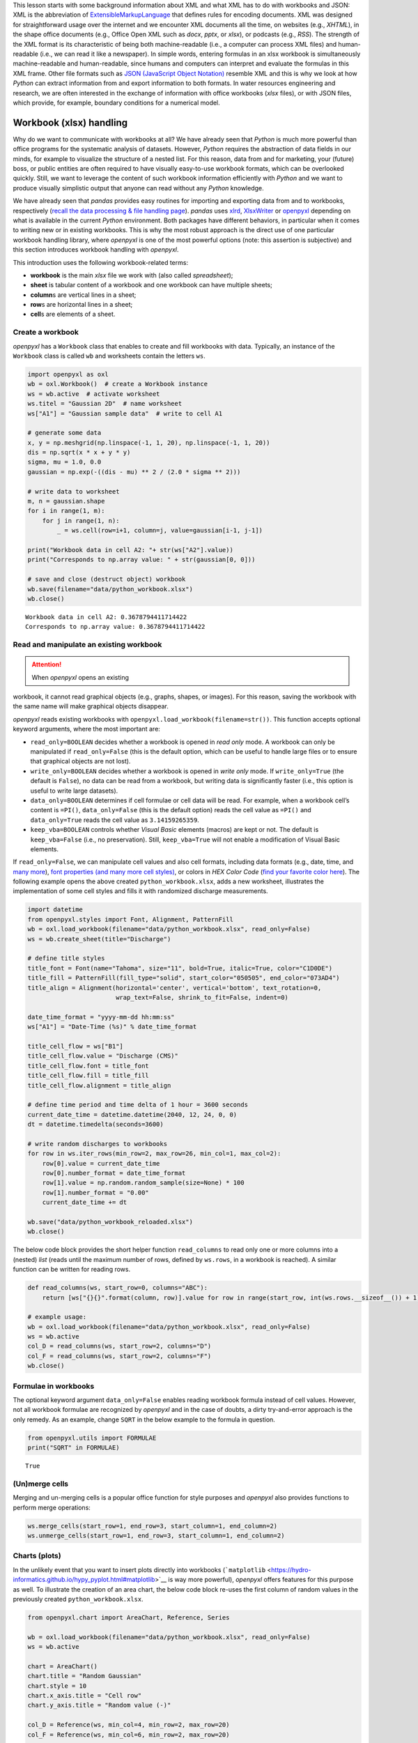 This lesson starts with some background information about XML and what
XML has to do with workbooks and JSON: XML is the abbreviation of
`E\ \ x\ \ tensible\ M\ \ arkup\ L\ \ anguage <https://www.w3.org/TR/xml/>`__
that defines rules for encoding documents. XML was designed for
straightforward usage over the internet and we encounter XML documents
all the time, on websites (e.g., *XHTML*), in the shape office documents
(e.g., Office Open XML such as *docx*, *pptx*, or *xlsx*), or podcasts
(e.g., *RSS*). The strength of the XML format is its characteristic of
being both machine-readable (i.e., a computer can process XML files) and
human-readable (i.e., we can read it like a newspaper). In simple words,
entering formulas in an xlsx workbook is simultaneously machine-readable
and human-readable, since humans and computers can interpret and
evaluate the formulas in this XML frame. Other file formats such as
`JSON (JavaScript Object
Notation) <https://www.json.org/json-en.html>`__ resemble XML and this
is why we look at how *Python* can extract information from and export
information to both formats. In water resources engineering and
research, we are often interested in the exchange of information with
office workbooks (*xlsx* files), or with JSON files, which provide, for
example, boundary conditions for a numerical model.

Workbook (xlsx) handling
------------------------

Why do we want to communicate with workbooks at all? We have already
seen that *Python* is much more powerful than office programs for the
systematic analysis of datasets. However, *Python* requires the
abstraction of data fields in our minds, for example to visualize the
structure of a nested list. For this reason, data from and for
marketing, your (future) boss, or public entities are often required to
have visually easy-to-use workbook formats, which can be overlooked
quickly. Still, we want to leverage the content of such workbook
information efficiently with *Python* and we want to produce visually
simplistic output that anyone can read without any *Python* knowledge.

We have already seen that *pandas* provides easy routines for importing
and exporting data from and to workbooks, respectively (`recall the data
processing & file handling
page <https://hydro-informatics.github.io/hypy_pynum.html#pd-files>`__).
*pandas* uses `xlrd <https://xlrd.readthedocs.io/>`__,
`XlsxWriter <https://xlsxwriter.readthedocs.io/>`__ or
`openpyxl <https://openpyxl.readthedocs.io/en/stable/>`__ depending on
what is available in the current *Python* environment. Both packages
have different behaviors, in particular when it comes to writing new or
in existing workbooks. This is why the most robust approach is the
direct use of one particular workbook handling library, where *openpyxl*
is one of the most powerful options (note: this assertion is subjective)
and this section introduces workbook handling with *openpyxl*.

This introduction uses the following workbook-related terms:

-  **workbook** is the main *xlsx* file we work with (also called
   *spreadsheet*);
-  **sheet** is tabular content of a workbook and one workbook can have
   multiple sheets;
-  **column**\ s are vertical lines in a sheet;
-  **row**\ s are horizontal lines in a sheet;
-  **cell**\ s are elements of a sheet.

Create a workbook
~~~~~~~~~~~~~~~~~

*openpyxl* has a ``Workbook`` class that enables to create and fill
workbooks with data. Typically, an instance of the ``Workbook`` class is
called ``wb`` and worksheets contain the letters ``ws``.

.. code:: python

   import openpyxl as oxl
   wb = oxl.Workbook()  # create a Workbook instance
   ws = wb.active  # activate worksheet
   ws.titel = "Gaussian 2D"  # name worksheet
   ws["A1"] = "Gaussian sample data"  # write to cell A1

   # generate some data
   x, y = np.meshgrid(np.linspace(-1, 1, 20), np.linspace(-1, 1, 20))
   dis = np.sqrt(x * x + y * y)
   sigma, mu = 1.0, 0.0
   gaussian = np.exp(-((dis - mu) ** 2 / (2.0 * sigma ** 2)))

   # write data to worksheet
   m, n = gaussian.shape
   for i in range(1, m):
       for j in range(1, n):
           _ = ws.cell(row=i+1, column=j, value=gaussian[i-1, j-1])

   print("Workbook data in cell A2: "+ str(ws["A2"].value))
   print("Corresponds to np.array value: " + str(gaussian[0, 0]))

   # save and close (destruct object) workbook
   wb.save(filename="data/python_workbook.xlsx")
   wb.close()

::

   Workbook data in cell A2: 0.3678794411714422
   Corresponds to np.array value: 0.3678794411714422

.. image:: ../img/py-xlsx.png   ADAPT%}

Read and manipulate an existing workbook
~~~~~~~~~~~~~~~~~~~~~~~~~~~~~~~~~~~~~~~~

.. attention::
   When *openpyxl* opens an existing
workbook, it cannot read graphical objects (e.g., graphs, shapes, or
images). For this reason, saving the workbook with the same name will
make graphical objects disappear.

*openpyxl* reads existing workbooks with
``openpyxl.load_workbook(filename=str())``. This function accepts
optional keyword arguments, where the most important are:

-  ``read_only=BOOLEAN`` decides whether a workbook is opened in *read
   only* mode. A workbook can only be manipulated if ``read_only=False``
   (this is the default option, which can be useful to handle large
   files or to ensure that graphical objects are not lost).
-  ``write_only=BOOLEAN`` decides whether a workbook is opened in *write
   only* mode. If ``write_only=True`` (the default is ``False``), no
   data can be read from a workbook, but writing data is significantly
   faster (i.e., this option is useful to write large datasets).
-  ``data_only=BOOLEAN`` determines if cell formulae or cell data will
   be read. For example, when a workbook cell’s content is ``=PI()``,
   ``data_only=False`` (this is the default option) reads the cell value
   as ``=PI()`` and ``data_only=True`` reads the cell value as
   ``3.14159265359``.
-  ``keep_vba=BOOLEAN`` controls whether *Visual Basic* elements
   (macros) are kept or not. The default is ``keep_vba=False`` (i.e., no
   preservation). Still, ``keep_vba=True`` will not enable a
   modification of Visual Basic elements.

If ``read_only=False``, we can manipulate cell values and also cell
formats, including data formats (e.g., date, time, and `many
more <https://openpyxl.readthedocs.io/en/stable/_modules/openpyxl/styles/numbers.html>`__),
`font properties (and many more cell
styles) <https://openpyxl.readthedocs.io/en/stable/styles.html>`__, or
colors in *HEX Color Code* (`find your favorite color
here <https://www.colorcodehex.com/>`__). The following example opens
the above created ``python_workbook.xlsx``, adds a new worksheet,
illustrates the implementation of some cell styles and fills it with
randomized discharge measurements.

.. code:: python

   import datetime
   from openpyxl.styles import Font, Alignment, PatternFill
   wb = oxl.load_workbook(filename="data/python_workbook.xlsx", read_only=False)
   ws = wb.create_sheet(title="Discharge")

   # define title styles
   title_font = Font(name="Tahoma", size="11", bold=True, italic=True, color="C1D0DE")
   title_fill = PatternFill(fill_type="solid", start_color="050505", end_color="073AD4")
   title_align = Alignment(horizontal='center', vertical='bottom', text_rotation=0,
                           wrap_text=False, shrink_to_fit=False, indent=0)

   date_time_format = "yyyy-mm-dd hh:mm:ss"
   ws["A1"] = "Date-Time (%s)" % date_time_format

   title_cell_flow = ws["B1"]
   title_cell_flow.value = "Discharge (CMS)"
   title_cell_flow.font = title_font
   title_cell_flow.fill = title_fill
   title_cell_flow.alignment = title_align

   # define time period and time delta of 1 hour = 3600 seconds
   current_date_time = datetime.datetime(2040, 12, 24, 0, 0)
   dt = datetime.timedelta(seconds=3600)

   # write random discharges to workbooks
   for row in ws.iter_rows(min_row=2, max_row=26, min_col=1, max_col=2):
       row[0].value = current_date_time
       row[0].number_format = date_time_format
       row[1].value = np.random.random_sample(size=None) * 100
       row[1].number_format = "0.00"
       current_date_time += dt
       
   wb.save("data/python_workbook_reloaded.xlsx")
   wb.close()

.. image:: ../img/py-xlsx-reloaded.png   ADAPT%}

The below code block provides the short helper function ``read_columns``
to read only one or more columns into a (nested) *list* (reads until the
maximum number of rows, defined by ``ws.rows``, in a workbook is
reached). A similar function can be written for reading rows.

.. code:: python

   def read_columns(ws, start_row=0, columns="ABC"):
       return [ws["{}{}".format(column, row)].value for row in range(start_row, int(ws.rows.__sizeof__()) + 1) for column in columns]

   # example usage:
   wb = oxl.load_workbook(filename="data/python_workbook.xlsx", read_only=False)
   ws = wb.active
   col_D = read_columns(ws, start_row=2, columns="D")
   col_F = read_columns(ws, start_row=2, columns="F")
   wb.close()

Formulae in workbooks
~~~~~~~~~~~~~~~~~~~~~

The optional keyword argument ``data_only=False`` enables reading
workbook formula instead of cell values. However, not all workbook
formulae are recognized by *openpyxl* and in the case of doubts, a dirty
try-and-error approach is the only remedy. As an example, change
``SQRT`` in the below example to the formula in question.

.. code:: python

   from openpyxl.utils import FORMULAE
   print("SQRT" in FORMULAE)

::

   True

(Un)merge cells
~~~~~~~~~~~~~~~

Merging and un-merging cells is a popular office function for style
purposes and *openpyxl* also provides functions to perform merge
operations:

.. code:: python

   ws.merge_cells(start_row=1, end_row=3, start_column=1, end_column=2)
   ws.unmerge_cells(start_row=1, end_row=3, start_column=1, end_column=2)

Charts (plots)
~~~~~~~~~~~~~~

In the unlikely event that you want to insert plots directly into
workbooks
(```matplotlib`` <https://hydro-informatics.github.io/hypy_pyplot.html#matplotlib>`__
is way more powerful), *openpyxl* offers features for this purpose as
well. To illustrate the creation of an area chart, the below code block
re-uses the first column of random values in the previously created
``python_workbook.xlsx``.

.. code:: python

   from openpyxl.chart import AreaChart, Reference, Series

   wb = oxl.load_workbook(filename="data/python_workbook.xlsx", read_only=False)
   ws = wb.active

   chart = AreaChart()
   chart.title = "Random Gaussian"
   chart.style = 10
   chart.x_axis.title = "Cell row"
   chart.y_axis.title = "Random value (-)"

   col_D = Reference(ws, min_col=4, min_row=2, max_row=20)
   col_F = Reference(ws, min_col=6, min_row=2, max_row=20)

   chart.add_data(col_F, titles_from_data=False)
   chart.add_data(col_D, titles_from_data=False)

   ws.add_chart(chart, "B2")

   wb.save("data/python_workbook_chart.xlsx")
   wb.close()

.. image:: ../img/py-xlsx-plot.png   ADAPT%}

Other workbook charts are available and their implementation (still: why
would you?) is explained in the `openpyxl
docs <https://openpyxl.readthedocs.io/en/stable/charts/introduction.html>`__.

Customize workbook manipulation
~~~~~~~~~~~~~~~~~~~~~~~~~~~~~~~

There are many ways of modifying workbooks and *openpyxl* provides
close-to “shovel-ready” methods to manipulate workbooks. Still, in order
to avoid re-reading this lesson every time you want to manipulate a
workbook, it is much more convenient to have your own workbook
manipulation classes ready. For example, use custom ``Read`` and
``Write`` classes, where ``Read`` is the parent class of the ``Write``
class (see `inheritance of classes <hypy_classes.html#Inheritance>`__).
The ``Read`` class may contain tailored functions for reading specific
columns, rows, or arrays. The below code block illustrates a basic
example for such ``Read`` and ``Write`` classes with the above
``read_columns`` function implemented as a method of the ``Read`` class.

.. code:: python

   import openpyxl as oxl

   class Read:
       def __init__(workbook_name="", *args, **kwargs):
           read_only = kwargs.get("read_only")
           data_only = kwargs.get("data_only")
           sheet_name = kwargs.get("data_only")
           self.wb = oxl.load_workbook(filename=workbook_name, read_only=read_only, data_only=data_only)
           if sheet_name:
               self.ws = self.wb.worksheets[worksheet]
           else:
               self.ws = self.wb[self.wb.sheetnames[0]]
               
       def read_columns(self, start_row=0, columns="ABC"):
           return [self.ws["{}{}".format(column, row)].value for row in range(start_row, len(self.ws.rows) + 1) for column
                   in columns]
               
       def __call__(self):
           print(dir(self))

               
   class Write(Read):
       def __init__(workbook_name="", *args, **kwargs):
           data_only = kwargs.get("data_only")
           sheet_name = kwargs.get("data_only")
           Read.__init__(workbook_name=workbook_name, read_only=False, data_only=data_only, sheet_name=sheet_name)

An extended example script with more complex ``Read`` and ``Write``
classes can be downloaded from the `course
repository <https://github.com/hydro-informatics/material-py-codes/raw/master/workbooks/xlsx.py>`__.

.. admonition:: Challenge

   What are your favorite fonts, table
colors and layouts? Write your own ``Read`` and ``Write`` classes with
formatting methods to have a personal template ready to be used at any
time.

An example from water resources engineering and research
~~~~~~~~~~~~~~~~~~~~~~~~~~~~~~~~~~~~~~~~~~~~~~~~~~~~~~~~

The ecological restoration or enhancement of rivers requires, among
other data, information on preferred water depths and flow velocities of
target fish species. This information is established by biologists and
then often provided in the shape of so-called `habitat suitability
index <https://riverarchitect.github.io/RA_wiki/SHArC#hefish>`__ (HSI)
curves in workbook formats. As water resources researchers and
engineers, we produce geospatially explicit data of water depth and flow
velocity with numerical models. The output of two- or three-dimensional
numerical models is way too large for being handled with office
applications. So we need an advanced tool such as *Python* to handle the
geospatially explicit data and to read and interpolate HSI curves from
workbooks. How does that look like technically? The course exercises
will help you to find out …

.. admonition:: Exercise

   Get more familiar with workbook
handling in the `Sediment transport (1D) <ex_sediment.html>`__
exercise.

JSON
----

JavaScript Object Notation
(`JSON <https://www.json.org/json-en.html>`__) files have a similar
structure to XML and enable the structured storage of (human-readable)
data. For example, the numerical code *BASEMENT v.3.x* (`read more on
the numerical modelling pages <bm.html>`__) uses a *model.json* and a
*simulation.json* file to store model setup parameters such as material
properties. In water resources engineering and research, we often want
to automate running numerical models, which involves the optimization of
model parameters stored in *json* files. This is where *Python* steps in
with the ``JSON`` package and ``pandas``\ ’ *JSON* modules.

*JSON* file structure
~~~~~~~~~~~~~~~~~~~~~

A *JSON* file consists of two types of data structures, which are
*dictionary* objects and *arrays* in the form of *lists* of values. The
*dictionary* objects in a *JSON* file correspond to the same format that
we already know: Pairs of *keys* (names) and *values* embraced by curly
brackets (*braces*) ``{"name": value}``. The ``value`` can be a
*string*, *numeric*, a comma-separated *list* ``[]`` (*array*) of data,
or another *dictionary*. The following example shows a *JSON* file
called ``river_struct.json`` with a ``RIVER`` key that has a nested
dictionary as value. The value-*dictionary* contains three keys
(``NAME``, ``GEOMETRY``, and ``HYDRAULICS``).

.. tip::
   Take a couple of minutes to understand the
elements of ``river_struct.json``. What is the purpose of the
``FLOWBOUNDARIES`` in ``GEOMETRY``? How could the ``FLOWBOUNDARIES`` be
related to the ``BOUNDARY`` key of ``HYDRAULICS``? What units could the
``FRICTION`` values correspond to? Can you find the river on a map?

.. code:: python

   {
       "RIVER": {
           "NAME": "Vanilla Flow",
           "GEOMETRY": {
               "REGIONS": [
                   {
                     "type": "wet",
                     "name": "riverbed"
                   },
                   {
                     "type": "dry",
                     "name": "floodplain"
                   }
               ],
               "FLOWBOUNDARIES": [
                   {
                     "name": "Inflow",
                     "nodes": [1, 3, 7, 31]
                   },
                   {
                     "name": "Outflow",
                     "nodes": [89, 90, 76, 69, 95]
                   }
               ]
           },
           "HYDRAULICS": {
               "BOUNDARY": [
                   {
                       "discharge_file": "/simulation/directory/Inflow.txt",
                       "name": "Inflow",
                       "slope": 0.005,
                       "type": "hydrograph"
                   },
                   {
                       "name": "Outflow",
                       "type": "zero_gradient"
                   }
               ],
               "FRICTION": {
                   "cobble": 20.0,
                   "gravel": 26.0,
                   "sand": 41
               }
           },
           "LOCATION": [48.744079, 9.103928]
       }
   }

::

   {'RIVER': {'NAME': 'Vanilla Flow',
     'GEOMETRY': {'REGIONS': [{'type': 'wet', 'name': 'riverbed'},
       {'type': 'dry', 'name': 'floodplain'}],
      'FLOWBOUNDARIES': [{'name': 'Inflow', 'nodes': [1, 3, 7, 31]},
       {'name': 'Outflow', 'nodes': [89, 90, 76, 69, 95]}]},
     'HYDRAULICS': {'BOUNDARY': [{'discharge_file': '/simulation/directory/Inflow.txt',
        'name': 'Inflow',
        'slope': 0.005,
        'type': 'hydrograph'},
       {'name': 'Outflow', 'type': 'zero_gradient'}],
      'FRICTION': {'cobble': 20.0, 'gravel': 26.0, 'sand': 41}},
     'LOCATION': [48.744079, 9.103928]}}

Read (decode) and write (encode) *JSON* files with the ``json`` library
~~~~~~~~~~~~~~~~~~~~~~~~~~~~~~~~~~~~~~~~~~~~~~~~~~~~~~~~~~~~~~~~~~~~~~~

*JSON* files can be implemented in many programming languages including
*HTML* and *Python*. This is also the reason why *Jupyter* notebooks (as
used in this course) can be run in *Python* and displayed as a web page.
*Python* has a built-in ``json`` library that enables *JSON* decoding
and encoding. The ```json`` <https://anaconda.org/jmcmurray/json>`__
library provides a ``json.dumps(DATA)`` method to “dump” (i.e., encode)
data in *JSON* format. Vice versa, the ``json.load()`` method reads data
from *JSON* files. The following example shows a *JSON* file called
`river_struct.json <https://raw.githubusercontent.com/hydro-informatics/material-py-codes/master/data/river_struct.json>`__
with a ``RIVER`` key that has a nested dictionary as value. The
value-*dictionary* contains three keys (``NAME``, ``GEOMETRY``, and
``HYDRAULICS``).

.. code:: python

   import json
   # create arbitrary nested data (list, dictionary, tuple)
   data_for_json = ["list_element1", {"dict_key": ("tuple_element", "text", 1.0, None)}]

   # create a json file
   json_file = open("data/my-first.json", mode="w+")
   # encode the random nested data list in json format and write to file
   json_file.write(json.dumps(data_for_json))
   # close file
   json_file.close()

   # re-open the json file to read data
   with open("data/my-first.json", mode="r") as re_opened_file:
       raw_data = re_opened_file.readline()

   # decode json data in a Python variable
   data_from_json = json.loads(raw_data)
   print(json.dumps(data_from_json))

::

   ["list_element1", {"dict_key": ["tuple_element", "text", 1.0, null]}]

The `Python docs <https://docs.python.org/3/library/json.html>`__
provide more options and descriptions on using the ``json`` library.
However, here we will (once again) make use of the *pandas* library,
which offers some powerful features for handling *json* data.

.. _read-json:

Read (decode) and write (encode) *JSON* files with *pandas*
~~~~~~~~~~~~~~~~~~~~~~~~~~~~~~~~~~~~~~~~~~~~~~~~~~~~~~~~~~~

*pandas* (recall `data and file handling <hypy_pynum.html#pandas>`__)
enables reading *JSON* files into its convenient table format with an
embedded usage of the ``json`` library. The following code block uses
the
```pandas.read_json(FILE)`` <https://pandas.pydata.org/pandas-docs/stable/reference/api/pandas.read_json.html>`__
method to read the above shown
`river_struct.json <https://raw.githubusercontent.com/hydro-informatics/material-py-codes/master/data/river_struct.json>`__
sample file.

.. code:: python

   river = pd.read_json("data/river_struct.json")
   print(river)

::

                                                           RIVER
   GEOMETRY    {'REGIONS': [{'type': 'wet', 'name': 'riverbed...
   HYDRAULICS  {'BOUNDARY': [{'discharge_file': '/simulation/...
   LOCATION                                [48.744079, 9.103928]
   NAME                                             Vanilla Flow

Since a river without data is like ice cream without taste, we will add
(random) data of flow characteristics to the data structure. Let us
assume that we have used the data from *river_struct.json* to simulate a
stationary discharge in a two-dimensional numerical model. As a result
we have two regular grids (arrays) with data on flow velocity and flow
depth. Now, we want to append both the flow depth and flow velocity
arrays in the form of a result structure (*dictionary* in the
*river_struct.json* and give the river a new name.

.. code:: python

   # create random data
   h = np.random.weibull(np.arange(0,100)).reshape(10, 10)
   u = np.random.weibull(np.arange(0,100)).reshape(10, 10)

   # append RESULTS row to pandas dataframe
   river_dict = river.to_dict()
   river_dict["RIVER"].update({"RESULTS": {"flow_depth": h, "flow_velocity": u}})
   updated_river = pd.DataFrame.from_dict(river_dict)

   # re-NAME RIVER
   updated_river["RIVER"]["NAME"] = "Honey river"
   print(updated_river)

   # export to JSON
   updated_river.to_json("data/river_results.json")

::

                                                           RIVER
   GEOMETRY    {'REGIONS': [{'type': 'wet', 'name': 'riverbed...
   HYDRAULICS  {'BOUNDARY': [{'discharge_file': '/simulation/...
   LOCATION                                [48.744079, 9.103928]
   NAME                                              Honey river
   RESULTS     {'flow_depth': [[0.0, 1.8204724788697753, 0.98...

.. image:: ../img/py-json-file.png   ADAPTcaption=“The exported JSON
file (river_results.json).

.. admonition:: Exercise

   Get more familiar with *JSON* file
handling in the `geospatial ecohydraulics <ex_geco.html>`__ exercise
(requires understanding the chapter on geospatial *Python*).
